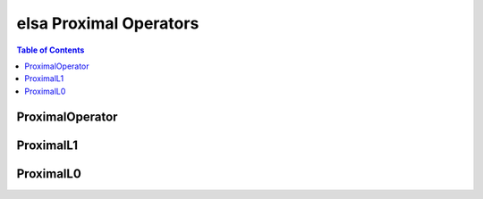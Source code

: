************************
elsa Proximal Operators
************************

.. contents:: Table of Contents

ProximalOperator
=================

.. doxygenclass:: elsa::ProximalOperator

ProximalL1
================

.. doxygenclass:: elsa::ProximalL1

ProximalL0
================

.. doxygenclass:: elsa::ProximalL0
